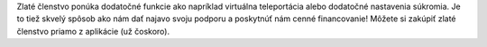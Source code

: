 Zlaté členstvo ponúka dodatočné funkcie ako napríklad virtuálna teleportácia alebo dodatočné nastavenia súkromia. Je to tiež skvelý spôsob ako nám dať najavo svoju podporu a poskytnúť nám cenné financovanie! Môžete si zakúpiť zlaté členstvo priamo z aplikácie (už čoskoro).
